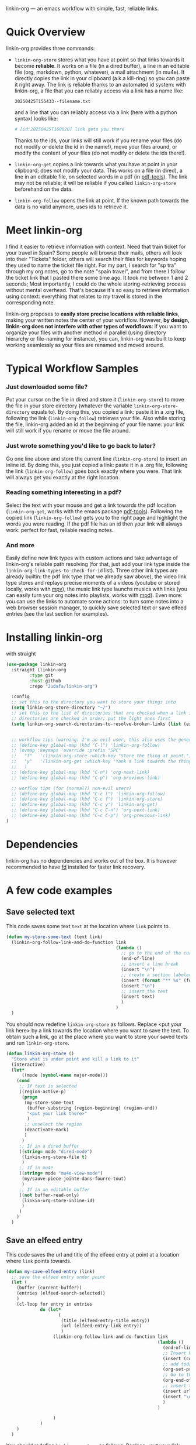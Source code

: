 
linkin-org --- an emacs workflow with simple, fast, reliable links.

* Quick Overview
linkin-org provides three commands:
- ~linkin-org-store~ stores what you have at point so that links towards it become *reliable*.
  It works on a file (in a dired buffer), a line in an editable file (org, markdown, python, whatever), a mail attachment (in mu4e).
  It directly copies the link in your clipboard (a.k.a kill-ring) so you can paste it right away.
  The link is reliable thanks to an automated id system: with linkin-org, a file that you can reliably access via a link has a name like:
  #+begin_src example
20250425T155433--filename.txt
  #+end_src
  and a line that you can reliably access via a link (here with a python syntax) looks like:
  #+begin_src python
# [id:20250425T160020] link gets you there
  #+end_src
  Thanks to the ids, your links will still work if you rename your files (do not modify or delete the id in the name!), move your files around, or modify the content of your files (do not modify or delete the ids there!).

- ~linkin-org-get~ copies a link towards what you have at point in your clipboard; does not modify your data.
  This works on a file (in dired), a line in an editable file, on selected words in a pdf (in [[https://github.com/vedang/pdf-tools][pdf-tools]]).
  The link may not be reliable; it will be reliable if you called ~linkin-org-store~ beforehand on the data.

- ~linkin-org-follow~ opens the link at point.
  If the known path towards the data is no valid anymore, uses ids to retrieve it.





* Meet linkin-org

I find it easier to retrieve information with context.
Need that train ticket for your travel in Spain? Some people will browse their mails, others will look into their "Tickets" folder, others will search their files for keywords hoping they used to name the ticket file right.
For my part, I search for "sp tra" through my org notes, go to the note "spain travel", and from there I follow the ticket link that I pasted there some time ago.
It took me between 1 and 2 seconds; Most importantly, I could do the whole storing-retrieving process without mental overhead.
That's because it's so easy to retrieve information using context: everything that relates to my travel is stored in the corresponding note.
# If the information relates to more than one context, just paste the link multiple times in each corresponding note ... I decently cannot list all the advantages here for brevity!


linkin-org proposes to *easily store precise locations with reliable links*, making your written notes the center of your workflow.
However, *by design, linkin-org does not interfere with other types of workflows*: if you want to organize your files with another method in parallel (using directory hierarchy or file-naming for instance), you can, linkin-org was built to keep working seamlessly as your files are renamed and moved around.


* Typical Workflow Samples

*** Just downloaded some file?
Put your cursor on the file in dired and store it (~linkin-org-store~) to move the file in your store directory (whatever the variable ~linkin-org-store-directory~ equals to).
By doing this, you copied a link: paste it in a .org file, following the link (~linkin-org-follow~) retrieves your file.
Also while storing the file, linkin-org added an id at the beginning of your file name: your link will still work if you rename or move the file around.

*** Just wrote something you'd like to go back to later?
Go one line above and store the current line (~linkin-org-store~) to insert an inline id.
By doing this, you just copied a link: paste it in a .org file, following the link (~linkin-org-follow~) goes back exactly where you were.
That link will always get you exactly at the right location.

*** Reading something interesting in a pdf?
Select the text with your mouse and get a link towards the pdf location (~linkin-org-get~, works with the emacs package [[https://github.com/vedang/pdf-tools][pdf-tools]]).
Following the copied link (~linkin-org-follow~) gets you to the right page and highlight the words you were reading.
If the pdf file has an id then your link will always work: perfect for fast, reliable reading notes.

*** And more
Easily define new link types with custom actions and take advantage of linkin-org's reliable path resolving (for that, just add your link type inside the ~linkin-org-link-types-to-check-for-id~ list).
Three other link types are already builtin: the pdf link type (that we already saw above), the video link type stores and replays precise moments of a videos (youtube or stored locally, works with [[https://github.com/mpv-player/mpv][mpv]]), the music link type launchs musics with links (you can easily turn your org notes into playlists, works with [[https://github.com/MusicPlayerDaemon/MPD][mpd]]).
Even more: you can use the links to automate some actions: to turn some notes into a web browser session manager, to quickly save selected text or save elfeed entries (see the last section for examples).


* Installing linkin-org
with straight
#+begin_src emacs-lisp
(use-package linkin-org
  :straight (linkin-org
	     :type git
	     :host github
	     :repo "Judafa/linkin-org")

  :config
  ;; set this to the directory you want to store your things into
  (setq linkin-org-store-directory "~/")
  ;; set this to the list of directories that are checked when a link is broken
  ;; directories are checked in order; put the light ones first
  (setq linkin-org-search-directories-to-resolve-broken-links (list (expand-file-name "~/")))


  ;; workflow tips (warning: I'm an evil user, this also uses the general.el package)
  ;; (define-key global-map (kbd "C-l") 'linkin-org-follow)
  ;; (nvmap :keymaps 'override :prefix "SPC"
  ;;   "f"   '(linkin-org-store :which-key "Store the thing at point.")
  ;;   "y"   '(linkin-org-get :which-key "Yank a link towards the thing at point.")
  ;;   )
  ;; (define-key global-map (kbd "C-n") 'org-next-link)
  ;; (define-key global-map (kbd "C-p") 'org-previous-link)

  ;; worflow tips (for (normal?) non-evil users)
  ;; (define-key global-map (kbd "C-c l") 'linkin-org-follow)
  ;; (define-key global-map (kbd "C-c f") 'linkin-org-store)
  ;; (define-key global-map (kbd "C-c y") 'linkin-org-get)
  ;; (define-key global-map (kbd "C-c C-n") 'org-next-link)
  ;; (define-key global-map (kbd "C-c C-p") 'org-previous-link)
)
#+end_src


* Dependencies
linkin-org has no dependencies and works out of the box.
It is however recommended to have [[https://github.com/sharkdp/fd][fd]] installed for faster link recovery.

* A few code examples
** Save selected text
This code saves some text ~text~ at the location where ~link~ points to.
#+begin_src emacs-lisp
(defun my-store-some-text (text link)
  (linkin-org-follow-link-and-do-function link
                                          (lambda ()
                                            ;; go to the end of the current line
                                            (end-of-line)
                                            ;; insert a line break
                                            (insert "\n")
                                            ;; create a section labeled with the current date
                                            (insert (format "** %s" (format-time-string "%Y-%m-%d %H:%M:%S saved text" (current-time))))
                                            (insert "\n")
                                            ;; insert the text
                                            (insert text)
                                            )
                                          )
  )
#+end_src

You should now redefine ~linkin-org-store~ as follows.
Replace <put your link here> by a link towards the location where you want to save the text.
To obtain such a link, go at the place where you want to store your saved texts and run ~linkin-org-store~.
#+begin_src emacs-lisp
(defun linkin-org-store ()
  "Store what is under point and kill a link to it"
  (interactive)
  (let*
      ((mode (symbol-name major-mode)))
    (cond
     ;; If text is selected
     ((region-active-p)
      (progn
       (my-store-some-text
        (buffer-substring (region-beginning) (region-end))
        "<put your link there>"
        )
       ;; unselect the region
       (deactivate-mark)
       )
      )
     ;; If in a dired buffer
     ((string= mode "dired-mode")
      (linkin-org-store-file t)
      )
     ;; If in mu4e
     ((string= mode "mu4e-view-mode")
      (my/sauve-piece-jointe-dans-fourre-tout)
      )
     ;; If in an editable buffer
     ((not buffer-read-only)
      (linkin-org-store-inline-id)
      )
     )
    )
  )
#+end_src

** Save an elfeed entry
This code saves the url and title of the elfeed entry at point at a location where ~link~ points towards.
#+begin_src emacs-lisp
(defun my-save-elfeed-entry (link)
  ;; save the elfeed entry under point
  (let (
	(buffer (current-buffer))
	(entries (elfeed-search-selected))
	)
    (cl-loop for entry in entries
             do (let*
		            (
		             (title (elfeed-entry-title entry))
		             (url (elfeed-entry-link entry))
		             )
                  (linkin-org-follow-link-and-do-function link
                                                          (lambda ()
                                                            (end-of-line)
		                                                    ;; Insert header
		                                                    (insert (concat "\n" "** " title))
		                                                    ;; add today's date as a header property
		                                                    (org-set-property "DATE" (format-time-string "[%Y-%m-%d %a %H:%M]"))
		                                                    ;; Go to the end of the header's properties
		                                                    (org-end-of-meta-data)
		                                                    ;; insert the url
		                                                    (insert url)
		                                                    (insert "\n")
                                                            )
                                                          )

		          )
	         )
    )
  )
#+end_src


You should redefine ~linkin-org-store~ as follows.
Replace <put your link here> by a link towards the location where you want to save the text.
To obtain such a link, go at the place where you want to store your saved texts and run ~linkin-org-store~.
#+begin_src emacs-lisp
;; If in elfeed
(defun linkin-org-store ()
  "Store what is under point and kill a link to it"
  (interactive)
  (let*
      ((mode (symbol-name major-mode)))
    (cond
     ;; If text is selected
     ((region-active-p)
      (progn
       (my-store-some-text
        "<put your link there>"
        (buffer-substring (region-beginning) (region-end))
        )
       ;; unselect the region
       (deactivate-mark)
       )
      )
     ;; If in a dired buffer
     ((string= mode "dired-mode")
      (linkin-org-store-file t)
      )
     ;; If in mu4e
     ((string= mode "mu4e-view-mode")
      (my/sauve-piece-jointe-dans-fourre-tout)
      )
     ;; If in an editable buffer
     ((not buffer-read-only)
      (linkin-org-store-inline-id)
      )
     )
    )
  )
#+end_src

